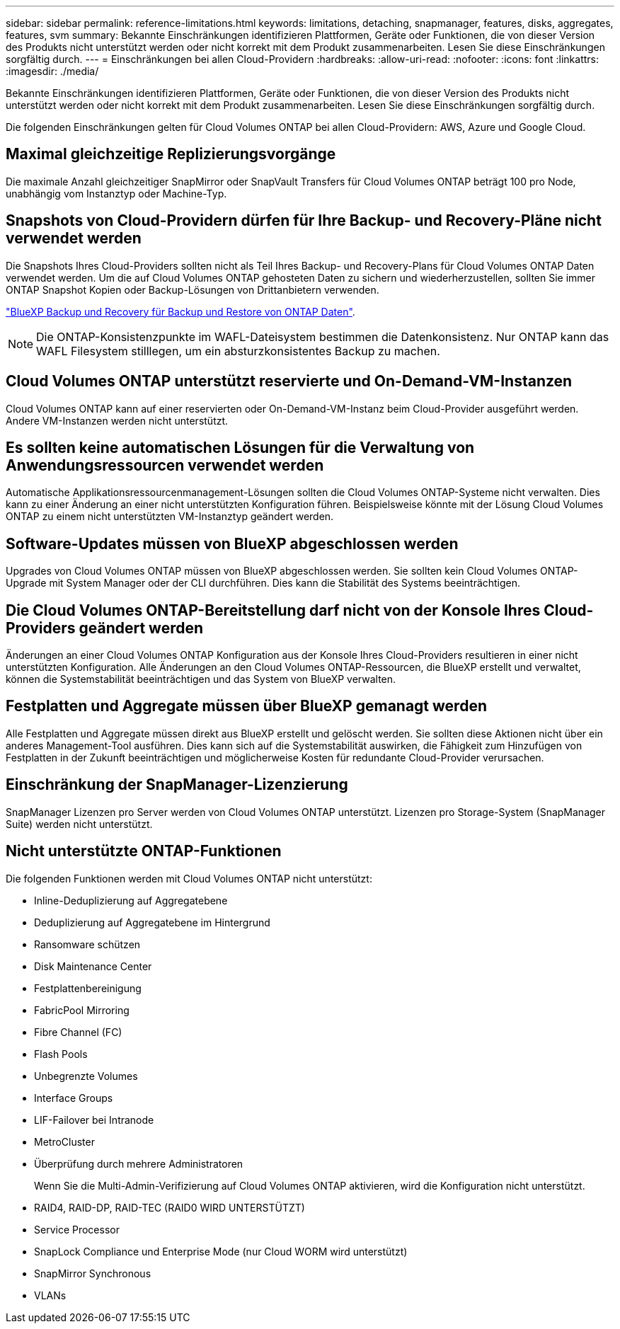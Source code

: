 ---
sidebar: sidebar 
permalink: reference-limitations.html 
keywords: limitations, detaching, snapmanager, features, disks, aggregates, features, svm 
summary: Bekannte Einschränkungen identifizieren Plattformen, Geräte oder Funktionen, die von dieser Version des Produkts nicht unterstützt werden oder nicht korrekt mit dem Produkt zusammenarbeiten. Lesen Sie diese Einschränkungen sorgfältig durch. 
---
= Einschränkungen bei allen Cloud-Providern
:hardbreaks:
:allow-uri-read: 
:nofooter: 
:icons: font
:linkattrs: 
:imagesdir: ./media/


[role="lead"]
Bekannte Einschränkungen identifizieren Plattformen, Geräte oder Funktionen, die von dieser Version des Produkts nicht unterstützt werden oder nicht korrekt mit dem Produkt zusammenarbeiten. Lesen Sie diese Einschränkungen sorgfältig durch.

Die folgenden Einschränkungen gelten für Cloud Volumes ONTAP bei allen Cloud-Providern: AWS, Azure und Google Cloud.



== Maximal gleichzeitige Replizierungsvorgänge

Die maximale Anzahl gleichzeitiger SnapMirror oder SnapVault Transfers für Cloud Volumes ONTAP beträgt 100 pro Node, unabhängig vom Instanztyp oder Machine-Typ.



== Snapshots von Cloud-Providern dürfen für Ihre Backup- und Recovery-Pläne nicht verwendet werden

Die Snapshots Ihres Cloud-Providers sollten nicht als Teil Ihres Backup- und Recovery-Plans für Cloud Volumes ONTAP Daten verwendet werden. Um die auf Cloud Volumes ONTAP gehosteten Daten zu sichern und wiederherzustellen, sollten Sie immer ONTAP Snapshot Kopien oder Backup-Lösungen von Drittanbietern verwenden.

https://docs.netapp.com/us-en/bluexp-backup-recovery/concept-backup-to-cloud.html["BlueXP Backup und Recovery für Backup und Restore von ONTAP Daten"^].


NOTE: Die ONTAP-Konsistenzpunkte im WAFL-Dateisystem bestimmen die Datenkonsistenz. Nur ONTAP kann das WAFL Filesystem stilllegen, um ein absturzkonsistentes Backup zu machen.



== Cloud Volumes ONTAP unterstützt reservierte und On-Demand-VM-Instanzen

Cloud Volumes ONTAP kann auf einer reservierten oder On-Demand-VM-Instanz beim Cloud-Provider ausgeführt werden. Andere VM-Instanzen werden nicht unterstützt.



== Es sollten keine automatischen Lösungen für die Verwaltung von Anwendungsressourcen verwendet werden

Automatische Applikationsressourcenmanagement-Lösungen sollten die Cloud Volumes ONTAP-Systeme nicht verwalten. Dies kann zu einer Änderung an einer nicht unterstützten Konfiguration führen. Beispielsweise könnte mit der Lösung Cloud Volumes ONTAP zu einem nicht unterstützten VM-Instanztyp geändert werden.



== Software-Updates müssen von BlueXP abgeschlossen werden

Upgrades von Cloud Volumes ONTAP müssen von BlueXP abgeschlossen werden. Sie sollten kein Cloud Volumes ONTAP-Upgrade mit System Manager oder der CLI durchführen. Dies kann die Stabilität des Systems beeinträchtigen.



== Die Cloud Volumes ONTAP-Bereitstellung darf nicht von der Konsole Ihres Cloud-Providers geändert werden

Änderungen an einer Cloud Volumes ONTAP Konfiguration aus der Konsole Ihres Cloud-Providers resultieren in einer nicht unterstützten Konfiguration. Alle Änderungen an den Cloud Volumes ONTAP-Ressourcen, die BlueXP erstellt und verwaltet, können die Systemstabilität beeinträchtigen und das System von BlueXP verwalten.



== Festplatten und Aggregate müssen über BlueXP gemanagt werden

Alle Festplatten und Aggregate müssen direkt aus BlueXP erstellt und gelöscht werden. Sie sollten diese Aktionen nicht über ein anderes Management-Tool ausführen. Dies kann sich auf die Systemstabilität auswirken, die Fähigkeit zum Hinzufügen von Festplatten in der Zukunft beeinträchtigen und möglicherweise Kosten für redundante Cloud-Provider verursachen.



== Einschränkung der SnapManager-Lizenzierung

SnapManager Lizenzen pro Server werden von Cloud Volumes ONTAP unterstützt. Lizenzen pro Storage-System (SnapManager Suite) werden nicht unterstützt.



== Nicht unterstützte ONTAP-Funktionen

Die folgenden Funktionen werden mit Cloud Volumes ONTAP nicht unterstützt:

* Inline-Deduplizierung auf Aggregatebene
* Deduplizierung auf Aggregatebene im Hintergrund
* Ransomware schützen
* Disk Maintenance Center
* Festplattenbereinigung
* FabricPool Mirroring
* Fibre Channel (FC)
* Flash Pools
* Unbegrenzte Volumes
* Interface Groups
* LIF-Failover bei Intranode
* MetroCluster
* Überprüfung durch mehrere Administratoren
+
Wenn Sie die Multi-Admin-Verifizierung auf Cloud Volumes ONTAP aktivieren, wird die Konfiguration nicht unterstützt.

* RAID4, RAID-DP, RAID-TEC (RAID0 WIRD UNTERSTÜTZT)
* Service Processor
* SnapLock Compliance und Enterprise Mode (nur Cloud WORM wird unterstützt)
* SnapMirror Synchronous
* VLANs

